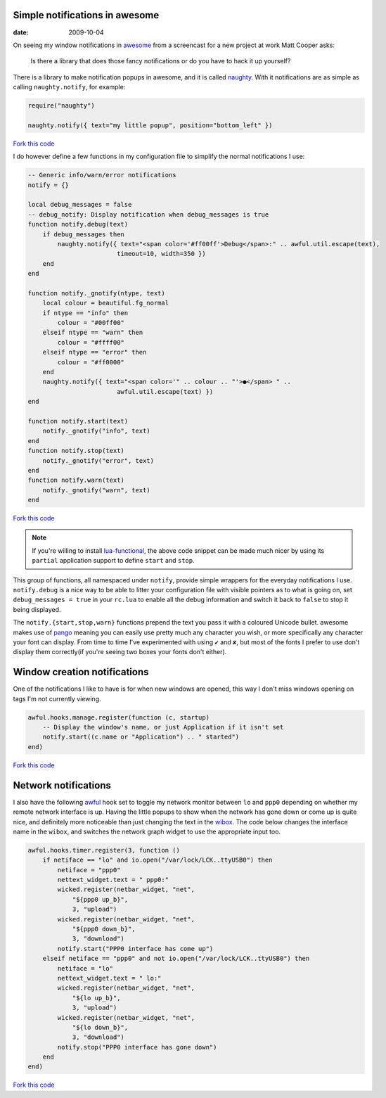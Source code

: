 Simple notifications in awesome
-------------------------------

:date: 2009-10-04

On seeing my window notifications in awesome_ from a screencast for a new
project at work Matt Cooper asks:

    Is there a library that does those fancy notifications or do you have to
    hack it up yourself?

.. image:: /.static/2009-10-04-awesome_notifications.png
   :alt: notifications in awesome
   :align: right

There is a library to make notification popups in awesome, and it is called
naughty_.  With it notifications are as simple as calling ``naughty.notify``,
for example:

.. code-block:: lua

    require("naughty")

    naughty.notify({ text="my little popup", position="bottom_left" })

`Fork this code <http://gist.github.com/201130>`__

I do however define a few functions in my configuration file to simplify the
normal notifications I use:

.. code-block:: lua

    -- Generic info/warn/error notifications
    notify = {}

    local debug_messages = false
    -- debug_notify: Display notification when debug_messages is true
    function notify.debug(text)
        if debug_messages then
            naughty.notify({ text="<span color='#ff00ff'>Debug</span>:" .. awful.util.escape(text),
                            timeout=10, width=350 })
        end
    end

    function notify._gnotify(ntype, text)
        local colour = beautiful.fg_normal
        if ntype == "info" then
            colour = "#00ff00"
        elseif ntype == "warn" then
            colour = "#ffff00"
        elseif ntype == "error" then
            colour = "#ff0000"
        end
        naughty.notify({ text="<span color='" .. colour .. "'>●</span> " ..
                            awful.util.escape(text) })
    end

    function notify.start(text)
        notify._gnotify("info", text)
    end
    function notify.stop(text)
        notify._gnotify("error", text)
    end
    function notify.warn(text)
        notify._gnotify("warn", text)
    end

`Fork this code <http://gist.github.com/201131>`__

.. note::
   If you're willing to install lua-functional_, the above code snippet can be
   made much nicer by using its ``partial`` application support to define
   ``start`` and ``stop``.

This group of functions, all namespaced under ``notify``, provide simple wrappers
for the everyday notifications I use.  ``notify.debug`` is a nice way to be able
to litter your configuration file with visible pointers as to what is going on,
set ``debug_messages = true`` in your ``rc.lua`` to enable all the debug information
and switch it back to ``false`` to stop it being displayed.

The ``notify.{start,stop,warn}`` functions prepend the text you pass it with
a coloured Unicode bullet.  awesome makes use of pango_
meaning you can easily use pretty much any character you wish, or more
specifically any character your font can display.  From time to time I've
experimented with using ``✔`` and ``✘``, but most of the fonts I prefer to use
don't display them correctly(if you're seeing two boxes your fonts don't
either).

Window creation notifications
-----------------------------

One of the notifications I like to have is for when new windows are opened, this
way I don't miss windows opening on tags I'm not currently viewing.

.. code-block:: lua

    awful.hooks.manage.register(function (c, startup)
        -- Display the window's name, or just Application if it isn't set
        notify.start((c.name or "Application") .. " started")
    end)

`Fork this code <http://gist.github.com/201132>`__

Network notifications
---------------------

I also have the following awful_ hook set to toggle my network monitor between
``lo`` and ``ppp0`` depending on whether my remote network interface is up.
Having the little popups to show when the network has gone down or come up is
quite nice, and definitely more noticeable than just changing the text in the
wibox_.  The code below changes the interface name in the ``wibox``, and
switches the network graph widget to use the appropriate input too.

.. code-block:: lua

    awful.hooks.timer.register(3, function ()
        if netiface == "lo" and io.open("/var/lock/LCK..ttyUSB0") then
            netiface = "ppp0"
            nettext_widget.text = " ppp0:"
            wicked.register(netbar_widget, "net",
                "${ppp0 up_b}",
                3, "upload")
            wicked.register(netbar_widget, "net",
                "${ppp0 down_b}",
                3, "download")
            notify.start("PPP0 interface has come up")
        elseif netiface == "ppp0" and not io.open("/var/lock/LCK..ttyUSB0") then
            netiface = "lo"
            nettext_widget.text = " lo:"
            wicked.register(netbar_widget, "net",
                "${lo up_b}",
                3, "upload")
            wicked.register(netbar_widget, "net",
                "${lo down_b}",
                3, "download")
            notify.stop("PPP0 interface has gone down")
        end
    end)

`Fork this code <http://gist.github.com/201133>`__

.. _awesome: http://awesome.naquadah.org/
.. _naughty: http://awesome.naquadah.org/doc/api/modules/naughty.html
.. _lua-functional: http://github.com/samsarin/lua-functional
.. _pango: http://www.pango.org/
.. _awful: http://awesome.naquadah.org/doc/api/modules/awful.hooks.html
.. _wibox: http://awesome.naquadah.org/doc/api/modules/wibox.html
